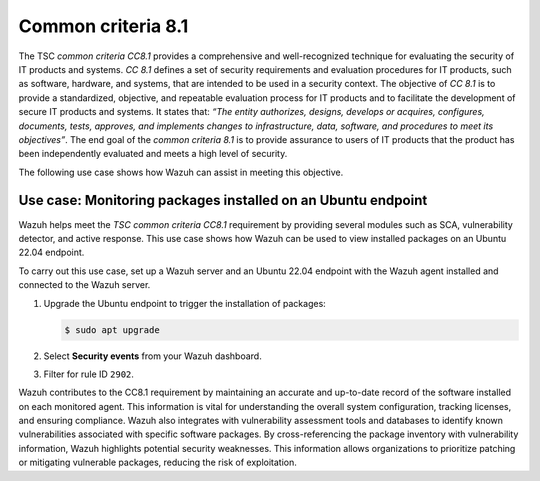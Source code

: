 .. Copyright (C) 2015, Wazuh, Inc.

.. meta::
   :description: Wazuh helps meet the TSC common criteria CC8.1 requirement by providing several modules such as SCA, Vulnerability Detector, and active response.

Common criteria 8.1
===================

The TSC *common criteria CC8.1* provides a comprehensive and well-recognized technique for evaluating the security of IT products and systems. *CC 8.1* defines a set of security requirements and evaluation procedures for IT products, such as software, hardware, and systems, that are intended to be used in a security context. The objective of *CC 8.1* is to provide a standardized, objective, and repeatable evaluation process for IT products and to facilitate the development of secure IT products and systems. It states that: *“The entity authorizes, designs, develops or acquires, configures, documents, tests, approves, and implements changes to infrastructure, data, software, and procedures to meet its objectives”*. The end goal of the *common criteria 8.1* is to provide assurance to users of IT products that the product has been independently evaluated and meets a high level of security.

The following use case shows how Wazuh can assist in meeting this objective.

Use case: Monitoring packages installed on an Ubuntu endpoint
-------------------------------------------------------------

Wazuh helps meet the *TSC common criteria CC8.1* requirement by providing several modules such as SCA, vulnerability detector, and active response. This use case shows how Wazuh can be used to view installed packages on an Ubuntu 22.04 endpoint.

To carry out this use case, set up a Wazuh server and an Ubuntu 22.04 endpoint with the Wazuh agent installed and connected to the Wazuh server.

#. Upgrade the Ubuntu endpoint to trigger the installation of packages:

   .. code-block:: console

      $ sudo apt upgrade

#. Select **Security events** from your Wazuh dashboard.

#. Filter for rule ID ``2902``.

   .. thumbnail:: /images/compliance/tsc/common-criteria/ruleid-2902-filtering.gif
      :title: Rule ID 2902 filtering
      :alt: Rule ID 2902 filtering
      :align: center
      :width: 80%

Wazuh contributes to the CC8.1 requirement by maintaining an accurate and up-to-date record of the software installed on each monitored agent. This information is vital for understanding the overall system configuration, tracking licenses, and ensuring compliance. Wazuh also integrates with vulnerability assessment tools and databases to identify known vulnerabilities associated with specific software packages. By cross-referencing the package inventory with vulnerability information, Wazuh highlights potential security weaknesses. This information allows organizations to prioritize patching or mitigating vulnerable packages, reducing the risk of exploitation.